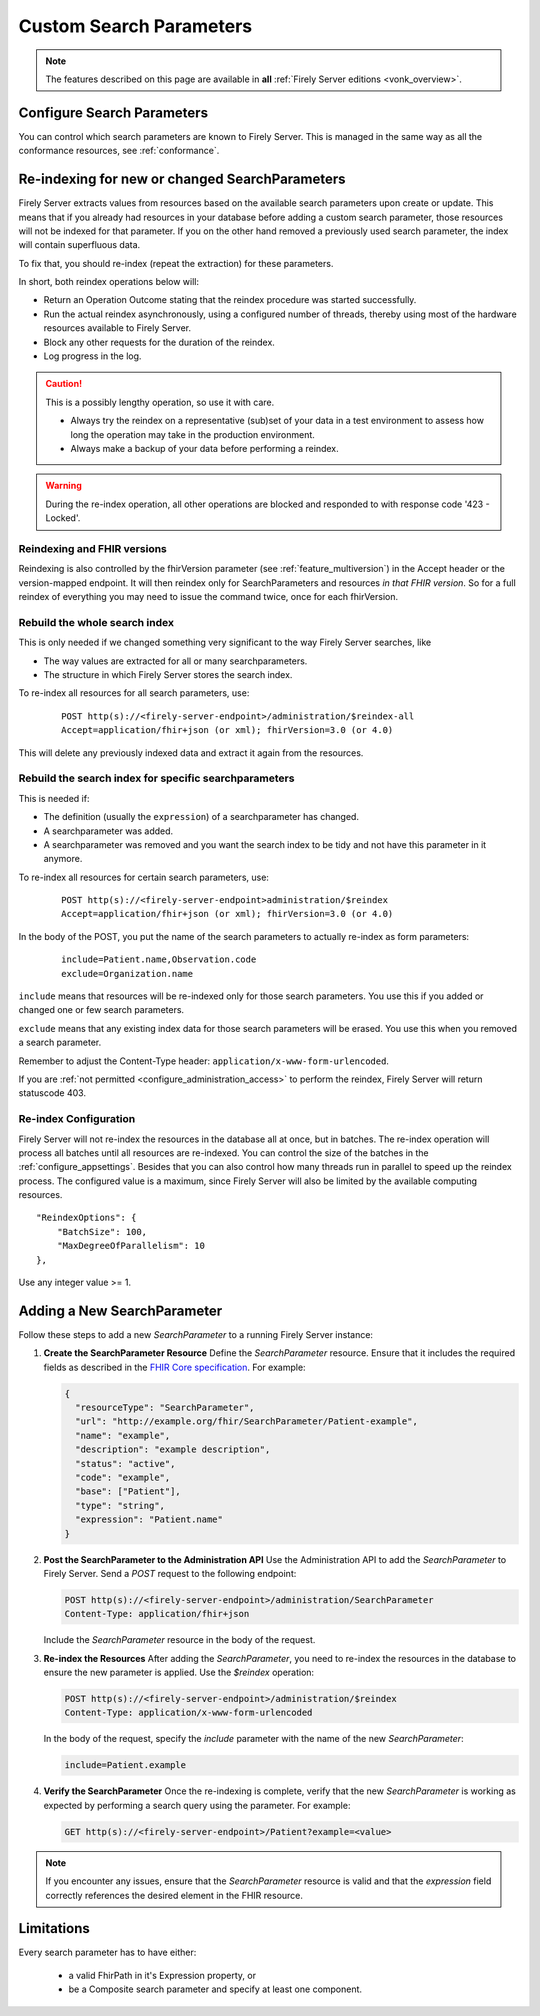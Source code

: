 .. |br| raw:: html

   <br />


.. _feature_customsp:

Custom Search Parameters
========================

.. note::

  The features described on this page are available in **all** :ref:`Firely Server editions <vonk_overview>`.

.. _feature_customsp_configure:

Configure Search Parameters
---------------------------

You can control which search parameters are known to Firely Server. This is managed in the same way as all the conformance resources, see :ref:`conformance`.

.. _feature_customsp_reindex:

Re-indexing for new or changed SearchParameters
-----------------------------------------------

Firely Server extracts values from resources based on the available search parameters upon create or update.
This means that if you already had resources in your database before adding a custom search parameter, 
those resources will not be indexed for that parameter. If you on the other hand removed a previously used 
search parameter, the index will contain superfluous data.

To fix that, you should re-index (repeat the extraction) for these parameters.

In short, both reindex operations below will:

*	Return an Operation Outcome stating that the reindex procedure was started successfully. 
*	Run the actual reindex asynchronously, using a configured number of threads, thereby using most of the hardware resources available to Firely Server.
*	Block any other requests for the duration of the reindex.
*	Log progress in the log.

.. caution:: This is a possibly lengthy operation, so use it with care. 
	
	*	Always try the reindex on a representative (sub)set of your data in a test environment to assess how long the operation may take in the production environment.
	*	Always make a backup of your data before performing a reindex.

.. warning:: During the re-index operation, all other operations are blocked and responded to with response code '423 - Locked'.

Reindexing and FHIR versions
^^^^^^^^^^^^^^^^^^^^^^^^^^^^

Reindexing is also controlled by the fhirVersion parameter (see :ref:`feature_multiversion`) in the Accept header or the version-mapped endpoint. It will then reindex only for SearchParameters and resources *in that FHIR version*.
So for a full reindex of everything you may need to issue the command twice, once for each fhirVersion.

.. _feature_customsp_reindex_all:

Rebuild the whole search index
^^^^^^^^^^^^^^^^^^^^^^^^^^^^^^

This is only needed if we changed something very significant to the way Firely Server searches, like

*	The way values are extracted for all or many searchparameters.
*	The structure in which Firely Server stores the search index.

To re-index all resources for all search parameters, use:

	::
	
		POST http(s)://<firely-server-endpoint>/administration/$reindex-all
		Accept=application/fhir+json (or xml); fhirVersion=3.0 (or 4.0)

This will delete any previously indexed data and extract it again from the resources.

.. _feature_customsp_reindex_specific:

Rebuild the search index for specific searchparameters
^^^^^^^^^^^^^^^^^^^^^^^^^^^^^^^^^^^^^^^^^^^^^^^^^^^^^^

This is needed if:

*	The definition (usually the ``expression``) of a searchparameter has changed.
*	A searchparameter was added.
*	A searchparameter was removed and you want the search index to be tidy and not have this parameter in it anymore. 

To re-index all resources for certain search parameters, use:

	::
	
		POST http(s)://<firely-server-endpoint>administration/$reindex
		Accept=application/fhir+json (or xml); fhirVersion=3.0 (or 4.0)

In the body of the POST, you put the name of the search parameters to actually re-index as form parameters:

	::
	
		include=Patient.name,Observation.code
		exclude=Organization.name

``include`` means that resources will be re-indexed only for those search parameters.
You use this if you added or changed one or few search parameters.

``exclude`` means that any existing index data for those search parameters will be erased.
You use this when you removed a search parameter.

Remember to adjust the Content-Type header: ``application/x-www-form-urlencoded``.


If you are :ref:`not permitted <configure_administration_access>` to perform the reindex, Firely Server will return statuscode 403.

.. _feature_customsp_reindex_configure:

Re-index Configuration
^^^^^^^^^^^^^^^^^^^^^^

Firely Server will not re-index the resources in the database all at once, but in batches. The re-index operation will process all batches until all resources are re-indexed.
You can control the size of the batches in the :ref:`configure_appsettings`. 
Besides that you can also control how many threads run in parallel to speed up the reindex process. The configured value is a maximum, since Firely Server will also be limited by the available computing resources.
::

    "ReindexOptions": {
        "BatchSize": 100,
        "MaxDegreeOfParallelism": 10
    },

Use any integer value >= 1.

.. _feature_customsp_add:

Adding a New SearchParameter
----------------------------

Follow these steps to add a new `SearchParameter` to a running Firely Server instance:

1. **Create the SearchParameter Resource**  
   Define the `SearchParameter` resource. Ensure that it includes the required fields as described in the `FHIR Core specification <https://www.hl7.org/fhir/searchparameter.html>`_. For example:

   .. code-block:: json

      {
        "resourceType": "SearchParameter",
        "url": "http://example.org/fhir/SearchParameter/Patient-example",
        "name": "example",
        "description": "example description",
        "status": "active",
        "code": "example",
        "base": ["Patient"],
        "type": "string",
        "expression": "Patient.name"
      }

2. **Post the SearchParameter to the Administration API**  
   Use the Administration API to add the `SearchParameter` to Firely Server. Send a `POST` request to the following endpoint:

   .. code-block:: bash

      POST http(s)://<firely-server-endpoint>/administration/SearchParameter
      Content-Type: application/fhir+json

   Include the `SearchParameter` resource in the body of the request.

3. **Re-index the Resources**  
   After adding the `SearchParameter`, you need to re-index the resources in the database to ensure the new parameter is applied. Use the `$reindex` operation:

   .. code-block:: bash

      POST http(s)://<firely-server-endpoint>/administration/$reindex
      Content-Type: application/x-www-form-urlencoded

   In the body of the request, specify the `include` parameter with the name of the new `SearchParameter`:

   .. code-block:: text

      include=Patient.example

4. **Verify the SearchParameter**  
   Once the re-indexing is complete, verify that the new `SearchParameter` is working as expected by performing a search query using the parameter. For example:

   .. code-block:: bash

      GET http(s)://<firely-server-endpoint>/Patient?example=<value>

.. note::
   If you encounter any issues, ensure that the `SearchParameter` resource is valid and that the `expression` field correctly references the desired element in the FHIR resource.

.. _feature_customsp_limitations:

Limitations
-----------

Every search parameter has to have either:

  * a valid FhirPath in it's Expression property, or
  * be a Composite search parameter and specify at least one component.

